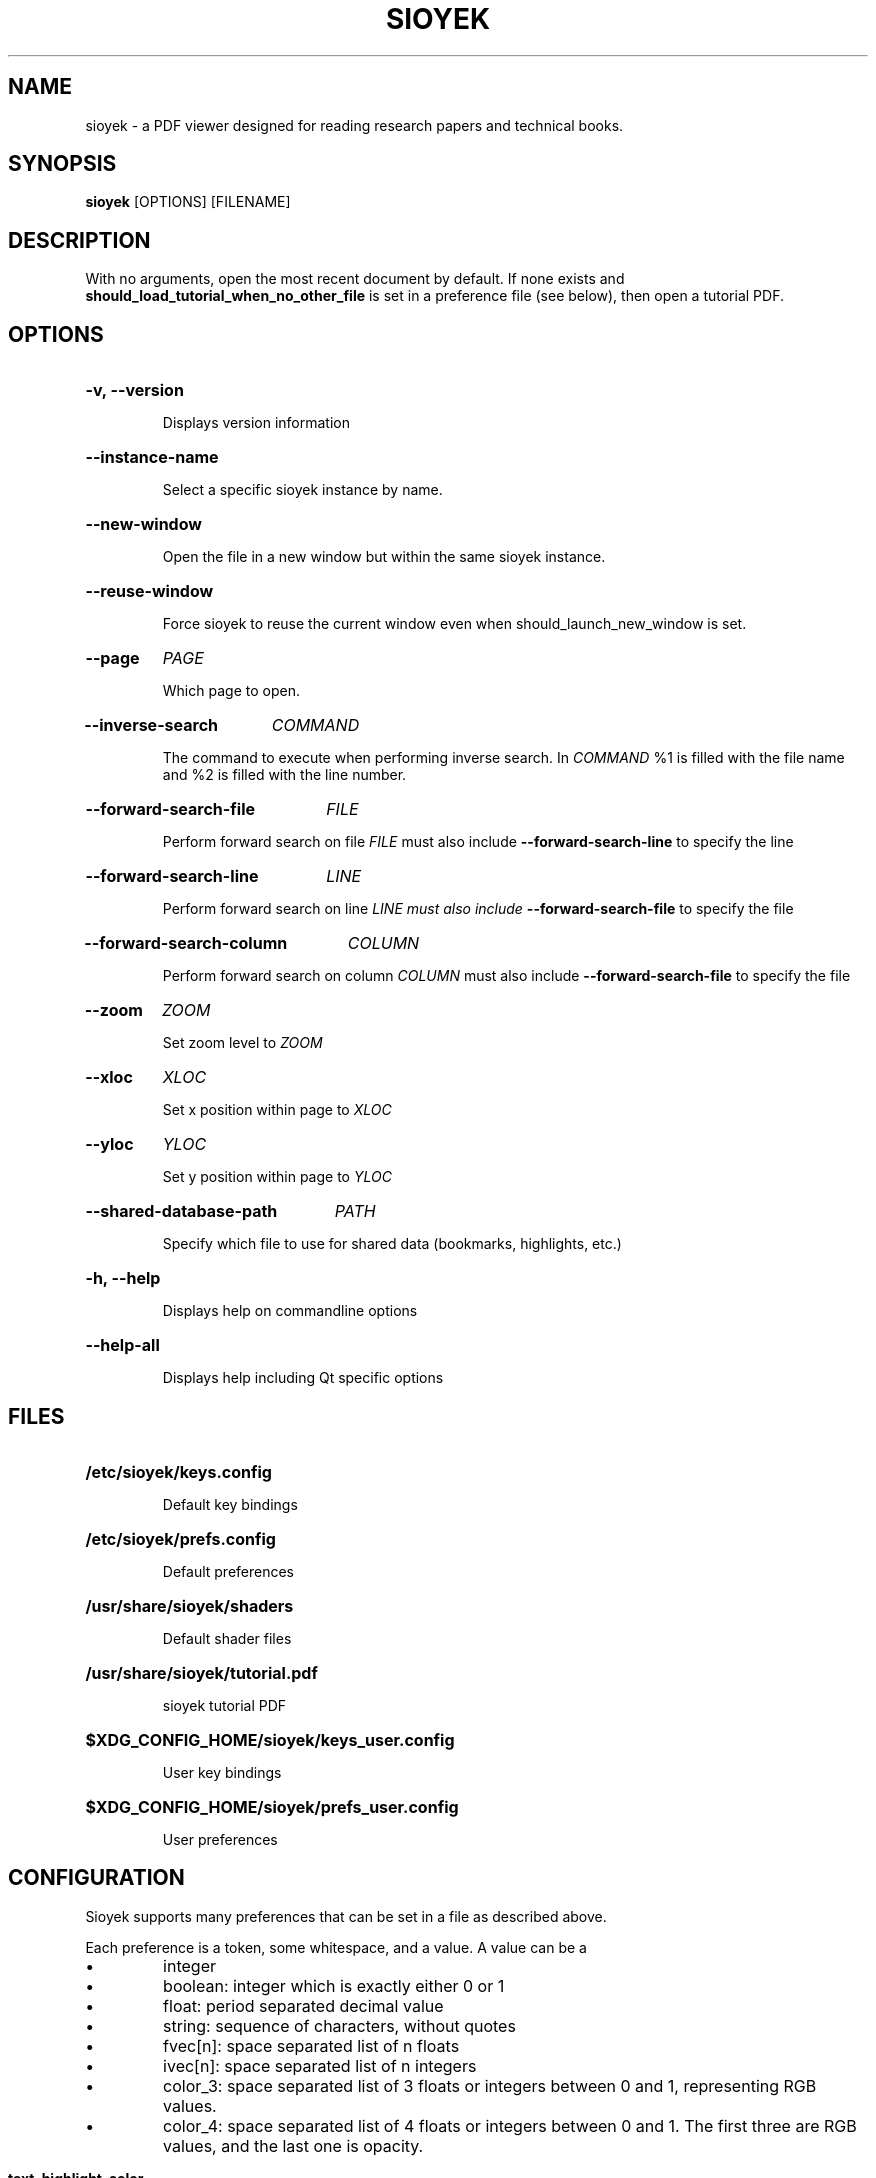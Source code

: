 .\"                     GNU GENERAL PUBLIC LICENSE
.\"                        Version 3, 29 June 2007
.\" 
.\"  Copyright (C) 2007 Free Software Foundation, Inc. <https://fsf.org/>
.\"  Everyone is permitted to copy and distribute verbatim copies
.\"  of this license document, but changing it is not allowed.
.\" 
.\"                             Preamble
.\" 
.\"   The GNU General Public License is a free, copyleft license for
.\" software and other kinds of works.
.\" 
.\"   The licenses for most software and other practical works are designed
.\" to take away your freedom to share and change the works.  By contrast,
.\" the GNU General Public License is intended to guarantee your freedom to
.\" share and change all versions of a program--to make sure it remains free
.\" software for all its users.  We, the Free Software Foundation, use the
.\" GNU General Public License for most of our software; it applies also to
.\" any other work released this way by its authors.  You can apply it to
.\" your programs, too.
.\" 
.\"   When we speak of free software, we are referring to freedom, not
.\" price.  Our General Public Licenses are designed to make sure that you
.\" have the freedom to distribute copies of free software (and charge for
.\" them if you wish), that you receive source code or can get it if you
.\" want it, that you can change the software or use pieces of it in new
.\" free programs, and that you know you can do these things.
.\" 
.\"   To protect your rights, we need to prevent others from denying you
.\" these rights or asking you to surrender the rights.  Therefore, you have
.\" certain responsibilities if you distribute copies of the software, or if
.\" you modify it: responsibilities to respect the freedom of others.
.\" 
.\"   For example, if you distribute copies of such a program, whether
.\" gratis or for a fee, you must pass on to the recipients the same
.\" freedoms that you received.  You must make sure that they, too, receive
.\" or can get the source code.  And you must show them these terms so they
.\" know their rights.
.\" 
.\"   Developers that use the GNU GPL protect your rights with two steps:
.\" (1) assert copyright on the software, and (2) offer you this License
.\" giving you legal permission to copy, distribute and/or modify it.
.\" 
.\"   For the developers' and authors' protection, the GPL clearly explains
.\" that there is no warranty for this free software.  For both users' and
.\" authors' sake, the GPL requires that modified versions be marked as
.\" changed, so that their problems will not be attributed erroneously to
.\" authors of previous versions.
.\" 
.\"   Some devices are designed to deny users access to install or run
.\" modified versions of the software inside them, although the manufacturer
.\" can do so.  This is fundamentally incompatible with the aim of
.\" protecting users' freedom to change the software.  The systematic
.\" pattern of such abuse occurs in the area of products for individuals to
.\" use, which is precisely where it is most unacceptable.  Therefore, we
.\" have designed this version of the GPL to prohibit the practice for those
.\" products.  If such problems arise substantially in other domains, we
.\" stand ready to extend this provision to those domains in future versions
.\" of the GPL, as needed to protect the freedom of users.
.\" 
.\"   Finally, every program is threatened constantly by software patents.
.\" States should not allow patents to restrict development and use of
.\" software on general-purpose computers, but in those that do, we wish to
.\" avoid the special danger that patents applied to a free program could
.\" make it effectively proprietary.  To prevent this, the GPL assures that
.\" patents cannot be used to render the program non-free.
.\" 
.\"   The precise terms and conditions for copying, distribution and
.\" modification follow.
.\" 
.\"                        TERMS AND CONDITIONS
.\" 
.\"   0. Definitions.
.\" 
.\"   "This License" refers to version 3 of the GNU General Public License.
.\" 
.\"   "Copyright" also means copyright-like laws that apply to other kinds of
.\" works, such as semiconductor masks.
.\" 
.\"   "The Program" refers to any copyrightable work licensed under this
.\" License.  Each licensee is addressed as "you".  "Licensees" and
.\" "recipients" may be individuals or organizations.
.\" 
.\"   To "modify" a work means to copy from or adapt all or part of the work
.\" in a fashion requiring copyright permission, other than the making of an
.\" exact copy.  The resulting work is called a "modified version" of the
.\" earlier work or a work "based on" the earlier work.
.\" 
.\"   A "covered work" means either the unmodified Program or a work based
.\" on the Program.
.\" 
.\"   To "propagate" a work means to do anything with it that, without
.\" permission, would make you directly or secondarily liable for
.\" infringement under applicable copyright law, except executing it on a
.\" computer or modifying a private copy.  Propagation includes copying,
.\" distribution (with or without modification), making available to the
.\" public, and in some countries other activities as well.
.\" 
.\"   To "convey" a work means any kind of propagation that enables other
.\" parties to make or receive copies.  Mere interaction with a user through
.\" a computer network, with no transfer of a copy, is not conveying.
.\" 
.\"   An interactive user interface displays "Appropriate Legal Notices"
.\" to the extent that it includes a convenient and prominently visible
.\" feature that (1) displays an appropriate copyright notice, and (2)
.\" tells the user that there is no warranty for the work (except to the
.\" extent that warranties are provided), that licensees may convey the
.\" work under this License, and how to view a copy of this License.  If
.\" the interface presents a list of user commands or options, such as a
.\" menu, a prominent item in the list meets this criterion.
.\" 
.\"   1. Source Code.
.\" 
.\"   The "source code" for a work means the preferred form of the work
.\" for making modifications to it.  "Object code" means any non-source
.\" form of a work.
.\" 
.\"   A "Standard Interface" means an interface that either is an official
.\" standard defined by a recognized standards body, or, in the case of
.\" interfaces specified for a particular programming language, one that
.\" is widely used among developers working in that language.
.\" 
.\"   The "System Libraries" of an executable work include anything, other
.\" than the work as a whole, that (a) is included in the normal form of
.\" packaging a Major Component, but which is not part of that Major
.\" Component, and (b) serves only to enable use of the work with that
.\" Major Component, or to implement a Standard Interface for which an
.\" implementation is available to the public in source code form.  A
.\" "Major Component", in this context, means a major essential component
.\" (kernel, window system, and so on) of the specific operating system
.\" (if any) on which the executable work runs, or a compiler used to
.\" produce the work, or an object code interpreter used to run it.
.\" 
.\"   The "Corresponding Source" for a work in object code form means all
.\" the source code needed to generate, install, and (for an executable
.\" work) run the object code and to modify the work, including scripts to
.\" control those activities.  However, it does not include the work's
.\" System Libraries, or general-purpose tools or generally available free
.\" programs which are used unmodified in performing those activities but
.\" which are not part of the work.  For example, Corresponding Source
.\" includes interface definition files associated with source files for
.\" the work, and the source code for shared libraries and dynamically
.\" linked subprograms that the work is specifically designed to require,
.\" such as by intimate data communication or control flow between those
.\" subprograms and other parts of the work.
.\" 
.\"   The Corresponding Source need not include anything that users
.\" can regenerate automatically from other parts of the Corresponding
.\" Source.
.\" 
.\"   The Corresponding Source for a work in source code form is that
.\" same work.
.\" 
.\"   2. Basic Permissions.
.\" 
.\"   All rights granted under this License are granted for the term of
.\" copyright on the Program, and are irrevocable provided the stated
.\" conditions are met.  This License explicitly affirms your unlimited
.\" permission to run the unmodified Program.  The output from running a
.\" covered work is covered by this License only if the output, given its
.\" content, constitutes a covered work.  This License acknowledges your
.\" rights of fair use or other equivalent, as provided by copyright law.
.\" 
.\"   You may make, run and propagate covered works that you do not
.\" convey, without conditions so long as your license otherwise remains
.\" in force.  You may convey covered works to others for the sole purpose
.\" of having them make modifications exclusively for you, or provide you
.\" with facilities for running those works, provided that you comply with
.\" the terms of this License in conveying all material for which you do
.\" not control copyright.  Those thus making or running the covered works
.\" for you must do so exclusively on your behalf, under your direction
.\" and control, on terms that prohibit them from making any copies of
.\" your copyrighted material outside their relationship with you.
.\" 
.\"   Conveying under any other circumstances is permitted solely under
.\" the conditions stated below.  Sublicensing is not allowed; section 10
.\" makes it unnecessary.
.\" 
.\"   3. Protecting Users' Legal Rights From Anti-Circumvention Law.
.\" 
.\"   No covered work shall be deemed part of an effective technological
.\" measure under any applicable law fulfilling obligations under article
.\" 11 of the WIPO copyright treaty adopted on 20 December 1996, or
.\" similar laws prohibiting or restricting circumvention of such
.\" measures.
.\" 
.\"   When you convey a covered work, you waive any legal power to forbid
.\" circumvention of technological measures to the extent such circumvention
.\" is effected by exercising rights under this License with respect to
.\" the covered work, and you disclaim any intention to limit operation or
.\" modification of the work as a means of enforcing, against the work's
.\" users, your or third parties' legal rights to forbid circumvention of
.\" technological measures.
.\" 
.\"   4. Conveying Verbatim Copies.
.\" 
.\"   You may convey verbatim copies of the Program's source code as you
.\" receive it, in any medium, provided that you conspicuously and
.\" appropriately publish on each copy an appropriate copyright notice;
.\" keep intact all notices stating that this License and any
.\" non-permissive terms added in accord with section 7 apply to the code;
.\" keep intact all notices of the absence of any warranty; and give all
.\" recipients a copy of this License along with the Program.
.\" 
.\"   You may charge any price or no price for each copy that you convey,
.\" and you may offer support or warranty protection for a fee.
.\" 
.\"   5. Conveying Modified Source Versions.
.\" 
.\"   You may convey a work based on the Program, or the modifications to
.\" produce it from the Program, in the form of source code under the
.\" terms of section 4, provided that you also meet all of these conditions:
.\" 
.\"     a) The work must carry prominent notices stating that you modified
.\"     it, and giving a relevant date.
.\" 
.\"     b) The work must carry prominent notices stating that it is
.\"     released under this License and any conditions added under section
.\"     7.  This requirement modifies the requirement in section 4 to
.\"     "keep intact all notices".
.\" 
.\"     c) You must license the entire work, as a whole, under this
.\"     License to anyone who comes into possession of a copy.  This
.\"     License will therefore apply, along with any applicable section 7
.\"     additional terms, to the whole of the work, and all its parts,
.\"     regardless of how they are packaged.  This License gives no
.\"     permission to license the work in any other way, but it does not
.\"     invalidate such permission if you have separately received it.
.\" 
.\"     d) If the work has interactive user interfaces, each must display
.\"     Appropriate Legal Notices; however, if the Program has interactive
.\"     interfaces that do not display Appropriate Legal Notices, your
.\"     work need not make them do so.
.\" 
.\"   A compilation of a covered work with other separate and independent
.\" works, which are not by their nature extensions of the covered work,
.\" and which are not combined with it such as to form a larger program,
.\" in or on a volume of a storage or distribution medium, is called an
.\" "aggregate" if the compilation and its resulting copyright are not
.\" used to limit the access or legal rights of the compilation's users
.\" beyond what the individual works permit.  Inclusion of a covered work
.\" in an aggregate does not cause this License to apply to the other
.\" parts of the aggregate.
.\" 
.\"   6. Conveying Non-Source Forms.
.\" 
.\"   You may convey a covered work in object code form under the terms
.\" of sections 4 and 5, provided that you also convey the
.\" machine-readable Corresponding Source under the terms of this License,
.\" in one of these ways:
.\" 
.\"     a) Convey the object code in, or embodied in, a physical product
.\"     (including a physical distribution medium), accompanied by the
.\"     Corresponding Source fixed on a durable physical medium
.\"     customarily used for software interchange.
.\" 
.\"     b) Convey the object code in, or embodied in, a physical product
.\"     (including a physical distribution medium), accompanied by a
.\"     written offer, valid for at least three years and valid for as
.\"     long as you offer spare parts or customer support for that product
.\"     model, to give anyone who possesses the object code either (1) a
.\"     copy of the Corresponding Source for all the software in the
.\"     product that is covered by this License, on a durable physical
.\"     medium customarily used for software interchange, for a price no
.\"     more than your reasonable cost of physically performing this
.\"     conveying of source, or (2) access to copy the
.\"     Corresponding Source from a network server at no charge.
.\" 
.\"     c) Convey individual copies of the object code with a copy of the
.\"     written offer to provide the Corresponding Source.  This
.\"     alternative is allowed only occasionally and noncommercially, and
.\"     only if you received the object code with such an offer, in accord
.\"     with subsection 6b.
.\" 
.\"     d) Convey the object code by offering access from a designated
.\"     place (gratis or for a charge), and offer equivalent access to the
.\"     Corresponding Source in the same way through the same place at no
.\"     further charge.  You need not require recipients to copy the
.\"     Corresponding Source along with the object code.  If the place to
.\"     copy the object code is a network server, the Corresponding Source
.\"     may be on a different server (operated by you or a third party)
.\"     that supports equivalent copying facilities, provided you maintain
.\"     clear directions next to the object code saying where to find the
.\"     Corresponding Source.  Regardless of what server hosts the
.\"     Corresponding Source, you remain obligated to ensure that it is
.\"     available for as long as needed to satisfy these requirements.
.\" 
.\"     e) Convey the object code using peer-to-peer transmission, provided
.\"     you inform other peers where the object code and Corresponding
.\"     Source of the work are being offered to the general public at no
.\"     charge under subsection 6d.
.\" 
.\"   A separable portion of the object code, whose source code is excluded
.\" from the Corresponding Source as a System Library, need not be
.\" included in conveying the object code work.
.\" 
.\"   A "User Product" is either (1) a "consumer product", which means any
.\" tangible personal property which is normally used for personal, family,
.\" or household purposes, or (2) anything designed or sold for incorporation
.\" into a dwelling.  In determining whether a product is a consumer product,
.\" doubtful cases shall be resolved in favor of coverage.  For a particular
.\" product received by a particular user, "normally used" refers to a
.\" typical or common use of that class of product, regardless of the status
.\" of the particular user or of the way in which the particular user
.\" actually uses, or expects or is expected to use, the product.  A product
.\" is a consumer product regardless of whether the product has substantial
.\" commercial, industrial or non-consumer uses, unless such uses represent
.\" the only significant mode of use of the product.
.\" 
.\"   "Installation Information" for a User Product means any methods,
.\" procedures, authorization keys, or other information required to install
.\" and execute modified versions of a covered work in that User Product from
.\" a modified version of its Corresponding Source.  The information must
.\" suffice to ensure that the continued functioning of the modified object
.\" code is in no case prevented or interfered with solely because
.\" modification has been made.
.\" 
.\"   If you convey an object code work under this section in, or with, or
.\" specifically for use in, a User Product, and the conveying occurs as
.\" part of a transaction in which the right of possession and use of the
.\" User Product is transferred to the recipient in perpetuity or for a
.\" fixed term (regardless of how the transaction is characterized), the
.\" Corresponding Source conveyed under this section must be accompanied
.\" by the Installation Information.  But this requirement does not apply
.\" if neither you nor any third party retains the ability to install
.\" modified object code on the User Product (for example, the work has
.\" been installed in ROM).
.\" 
.\"   The requirement to provide Installation Information does not include a
.\" requirement to continue to provide support service, warranty, or updates
.\" for a work that has been modified or installed by the recipient, or for
.\" the User Product in which it has been modified or installed.  Access to a
.\" network may be denied when the modification itself materially and
.\" adversely affects the operation of the network or violates the rules and
.\" protocols for communication across the network.
.\" 
.\"   Corresponding Source conveyed, and Installation Information provided,
.\" in accord with this section must be in a format that is publicly
.\" documented (and with an implementation available to the public in
.\" source code form), and must require no special password or key for
.\" unpacking, reading or copying.
.\" 
.\"   7. Additional Terms.
.\" 
.\"   "Additional permissions" are terms that supplement the terms of this
.\" License by making exceptions from one or more of its conditions.
.\" Additional permissions that are applicable to the entire Program shall
.\" be treated as though they were included in this License, to the extent
.\" that they are valid under applicable law.  If additional permissions
.\" apply only to part of the Program, that part may be used separately
.\" under those permissions, but the entire Program remains governed by
.\" this License without regard to the additional permissions.
.\" 
.\"   When you convey a copy of a covered work, you may at your option
.\" remove any additional permissions from that copy, or from any part of
.\" it.  (Additional permissions may be written to require their own
.\" removal in certain cases when you modify the work.)  You may place
.\" additional permissions on material, added by you to a covered work,
.\" for which you have or can give appropriate copyright permission.
.\" 
.\"   Notwithstanding any other provision of this License, for material you
.\" add to a covered work, you may (if authorized by the copyright holders of
.\" that material) supplement the terms of this License with terms:
.\" 
.\"     a) Disclaiming warranty or limiting liability differently from the
.\"     terms of sections 15 and 16 of this License; or
.\" 
.\"     b) Requiring preservation of specified reasonable legal notices or
.\"     author attributions in that material or in the Appropriate Legal
.\"     Notices displayed by works containing it; or
.\" 
.\"     c) Prohibiting misrepresentation of the origin of that material, or
.\"     requiring that modified versions of such material be marked in
.\"     reasonable ways as different from the original version; or
.\" 
.\"     d) Limiting the use for publicity purposes of names of licensors or
.\"     authors of the material; or
.\" 
.\"     e) Declining to grant rights under trademark law for use of some
.\"     trade names, trademarks, or service marks; or
.\" 
.\"     f) Requiring indemnification of licensors and authors of that
.\"     material by anyone who conveys the material (or modified versions of
.\"     it) with contractual assumptions of liability to the recipient, for
.\"     any liability that these contractual assumptions directly impose on
.\"     those licensors and authors.
.\" 
.\"   All other non-permissive additional terms are considered "further
.\" restrictions" within the meaning of section 10.  If the Program as you
.\" received it, or any part of it, contains a notice stating that it is
.\" governed by this License along with a term that is a further
.\" restriction, you may remove that term.  If a license document contains
.\" a further restriction but permits relicensing or conveying under this
.\" License, you may add to a covered work material governed by the terms
.\" of that license document, provided that the further restriction does
.\" not survive such relicensing or conveying.
.\" 
.\"   If you add terms to a covered work in accord with this section, you
.\" must place, in the relevant source files, a statement of the
.\" additional terms that apply to those files, or a notice indicating
.\" where to find the applicable terms.
.\" 
.\"   Additional terms, permissive or non-permissive, may be stated in the
.\" form of a separately written license, or stated as exceptions;
.\" the above requirements apply either way.
.\" 
.\"   8. Termination.
.\" 
.\"   You may not propagate or modify a covered work except as expressly
.\" provided under this License.  Any attempt otherwise to propagate or
.\" modify it is void, and will automatically terminate your rights under
.\" this License (including any patent licenses granted under the third
.\" paragraph of section 11).
.\" 
.\"   However, if you cease all violation of this License, then your
.\" license from a particular copyright holder is reinstated (a)
.\" provisionally, unless and until the copyright holder explicitly and
.\" finally terminates your license, and (b) permanently, if the copyright
.\" holder fails to notify you of the violation by some reasonable means
.\" prior to 60 days after the cessation.
.\" 
.\"   Moreover, your license from a particular copyright holder is
.\" reinstated permanently if the copyright holder notifies you of the
.\" violation by some reasonable means, this is the first time you have
.\" received notice of violation of this License (for any work) from that
.\" copyright holder, and you cure the violation prior to 30 days after
.\" your receipt of the notice.
.\" 
.\"   Termination of your rights under this section does not terminate the
.\" licenses of parties who have received copies or rights from you under
.\" this License.  If your rights have been terminated and not permanently
.\" reinstated, you do not qualify to receive new licenses for the same
.\" material under section 10.
.\" 
.\"   9. Acceptance Not Required for Having Copies.
.\" 
.\"   You are not required to accept this License in order to receive or
.\" run a copy of the Program.  Ancillary propagation of a covered work
.\" occurring solely as a consequence of using peer-to-peer transmission
.\" to receive a copy likewise does not require acceptance.  However,
.\" nothing other than this License grants you permission to propagate or
.\" modify any covered work.  These actions infringe copyright if you do
.\" not accept this License.  Therefore, by modifying or propagating a
.\" covered work, you indicate your acceptance of this License to do so.
.\" 
.\"   10. Automatic Licensing of Downstream Recipients.
.\" 
.\"   Each time you convey a covered work, the recipient automatically
.\" receives a license from the original licensors, to run, modify and
.\" propagate that work, subject to this License.  You are not responsible
.\" for enforcing compliance by third parties with this License.
.\" 
.\"   An "entity transaction" is a transaction transferring control of an
.\" organization, or substantially all assets of one, or subdividing an
.\" organization, or merging organizations.  If propagation of a covered
.\" work results from an entity transaction, each party to that
.\" transaction who receives a copy of the work also receives whatever
.\" licenses to the work the party's predecessor in interest had or could
.\" give under the previous paragraph, plus a right to possession of the
.\" Corresponding Source of the work from the predecessor in interest, if
.\" the predecessor has it or can get it with reasonable efforts.
.\" 
.\"   You may not impose any further restrictions on the exercise of the
.\" rights granted or affirmed under this License.  For example, you may
.\" not impose a license fee, royalty, or other charge for exercise of
.\" rights granted under this License, and you may not initiate litigation
.\" (including a cross-claim or counterclaim in a lawsuit) alleging that
.\" any patent claim is infringed by making, using, selling, offering for
.\" sale, or importing the Program or any portion of it.
.\" 
.\"   11. Patents.
.\" 
.\"   A "contributor" is a copyright holder who authorizes use under this
.\" License of the Program or a work on which the Program is based.  The
.\" work thus licensed is called the contributor's "contributor version".
.\" 
.\"   A contributor's "essential patent claims" are all patent claims
.\" owned or controlled by the contributor, whether already acquired or
.\" hereafter acquired, that would be infringed by some manner, permitted
.\" by this License, of making, using, or selling its contributor version,
.\" but do not include claims that would be infringed only as a
.\" consequence of further modification of the contributor version.  For
.\" purposes of this definition, "control" includes the right to grant
.\" patent sublicenses in a manner consistent with the requirements of
.\" this License.
.\" 
.\"   Each contributor grants you a non-exclusive, worldwide, royalty-free
.\" patent license under the contributor's essential patent claims, to
.\" make, use, sell, offer for sale, import and otherwise run, modify and
.\" propagate the contents of its contributor version.
.\" 
.\"   In the following three paragraphs, a "patent license" is any express
.\" agreement or commitment, however denominated, not to enforce a patent
.\" (such as an express permission to practice a patent or covenant not to
.\" sue for patent infringement).  To "grant" such a patent license to a
.\" party means to make such an agreement or commitment not to enforce a
.\" patent against the party.
.\" 
.\"   If you convey a covered work, knowingly relying on a patent license,
.\" and the Corresponding Source of the work is not available for anyone
.\" to copy, free of charge and under the terms of this License, through a
.\" publicly available network server or other readily accessible means,
.\" then you must either (1) cause the Corresponding Source to be so
.\" available, or (2) arrange to deprive yourself of the benefit of the
.\" patent license for this particular work, or (3) arrange, in a manner
.\" consistent with the requirements of this License, to extend the patent
.\" license to downstream recipients.  "Knowingly relying" means you have
.\" actual knowledge that, but for the patent license, your conveying the
.\" covered work in a country, or your recipient's use of the covered work
.\" in a country, would infringe one or more identifiable patents in that
.\" country that you have reason to believe are valid.
.\" 
.\"   If, pursuant to or in connection with a single transaction or
.\" arrangement, you convey, or propagate by procuring conveyance of, a
.\" covered work, and grant a patent license to some of the parties
.\" receiving the covered work authorizing them to use, propagate, modify
.\" or convey a specific copy of the covered work, then the patent license
.\" you grant is automatically extended to all recipients of the covered
.\" work and works based on it.
.\" 
.\"   A patent license is "discriminatory" if it does not include within
.\" the scope of its coverage, prohibits the exercise of, or is
.\" conditioned on the non-exercise of one or more of the rights that are
.\" specifically granted under this License.  You may not convey a covered
.\" work if you are a party to an arrangement with a third party that is
.\" in the business of distributing software, under which you make payment
.\" to the third party based on the extent of your activity of conveying
.\" the work, and under which the third party grants, to any of the
.\" parties who would receive the covered work from you, a discriminatory
.\" patent license (a) in connection with copies of the covered work
.\" conveyed by you (or copies made from those copies), or (b) primarily
.\" for and in connection with specific products or compilations that
.\" contain the covered work, unless you entered into that arrangement,
.\" or that patent license was granted, prior to 28 March 2007.
.\" 
.\"   Nothing in this License shall be construed as excluding or limiting
.\" any implied license or other defenses to infringement that may
.\" otherwise be available to you under applicable patent law.
.\" 
.\"   12. No Surrender of Others' Freedom.
.\" 
.\"   If conditions are imposed on you (whether by court order, agreement or
.\" otherwise) that contradict the conditions of this License, they do not
.\" excuse you from the conditions of this License.  If you cannot convey a
.\" covered work so as to satisfy simultaneously your obligations under this
.\" License and any other pertinent obligations, then as a consequence you may
.\" not convey it at all.  For example, if you agree to terms that obligate you
.\" to collect a royalty for further conveying from those to whom you convey
.\" the Program, the only way you could satisfy both those terms and this
.\" License would be to refrain entirely from conveying the Program.
.\" 
.\"   13. Use with the GNU Affero General Public License.
.\" 
.\"   Notwithstanding any other provision of this License, you have
.\" permission to link or combine any covered work with a work licensed
.\" under version 3 of the GNU Affero General Public License into a single
.\" combined work, and to convey the resulting work.  The terms of this
.\" License will continue to apply to the part which is the covered work,
.\" but the special requirements of the GNU Affero General Public License,
.\" section 13, concerning interaction through a network will apply to the
.\" combination as such.
.\" 
.\"   14. Revised Versions of this License.
.\" 
.\"   The Free Software Foundation may publish revised and/or new versions of
.\" the GNU General Public License from time to time.  Such new versions will
.\" be similar in spirit to the present version, but may differ in detail to
.\" address new problems or concerns.
.\" 
.\"   Each version is given a distinguishing version number.  If the
.\" Program specifies that a certain numbered version of the GNU General
.\" Public License "or any later version" applies to it, you have the
.\" option of following the terms and conditions either of that numbered
.\" version or of any later version published by the Free Software
.\" Foundation.  If the Program does not specify a version number of the
.\" GNU General Public License, you may choose any version ever published
.\" by the Free Software Foundation.
.\" 
.\"   If the Program specifies that a proxy can decide which future
.\" versions of the GNU General Public License can be used, that proxy's
.\" public statement of acceptance of a version permanently authorizes you
.\" to choose that version for the Program.
.\" 
.\"   Later license versions may give you additional or different
.\" permissions.  However, no additional obligations are imposed on any
.\" author or copyright holder as a result of your choosing to follow a
.\" later version.
.\" 
.\"   15. Disclaimer of Warranty.
.\" 
.\"   THERE IS NO WARRANTY FOR THE PROGRAM, TO THE EXTENT PERMITTED BY
.\" APPLICABLE LAW.  EXCEPT WHEN OTHERWISE STATED IN WRITING THE COPYRIGHT
.\" HOLDERS AND/OR OTHER PARTIES PROVIDE THE PROGRAM "AS IS" WITHOUT WARRANTY
.\" OF ANY KIND, EITHER EXPRESSED OR IMPLIED, INCLUDING, BUT NOT LIMITED TO,
.\" THE IMPLIED WARRANTIES OF MERCHANTABILITY AND FITNESS FOR A PARTICULAR
.\" PURPOSE.  THE ENTIRE RISK AS TO THE QUALITY AND PERFORMANCE OF THE PROGRAM
.\" IS WITH YOU.  SHOULD THE PROGRAM PROVE DEFECTIVE, YOU ASSUME THE COST OF
.\" ALL NECESSARY SERVICING, REPAIR OR CORRECTION.
.\" 
.\"   16. Limitation of Liability.
.\" 
.\"   IN NO EVENT UNLESS REQUIRED BY APPLICABLE LAW OR AGREED TO IN WRITING
.\" WILL ANY COPYRIGHT HOLDER, OR ANY OTHER PARTY WHO MODIFIES AND/OR CONVEYS
.\" THE PROGRAM AS PERMITTED ABOVE, BE LIABLE TO YOU FOR DAMAGES, INCLUDING ANY
.\" GENERAL, SPECIAL, INCIDENTAL OR CONSEQUENTIAL DAMAGES ARISING OUT OF THE
.\" USE OR INABILITY TO USE THE PROGRAM (INCLUDING BUT NOT LIMITED TO LOSS OF
.\" DATA OR DATA BEING RENDERED INACCURATE OR LOSSES SUSTAINED BY YOU OR THIRD
.\" PARTIES OR A FAILURE OF THE PROGRAM TO OPERATE WITH ANY OTHER PROGRAMS),
.\" EVEN IF SUCH HOLDER OR OTHER PARTY HAS BEEN ADVISED OF THE POSSIBILITY OF
.\" SUCH DAMAGES.
.\" 
.\"   17. Interpretation of Sections 15 and 16.
.\" 
.\"   If the disclaimer of warranty and limitation of liability provided
.\" above cannot be given local legal effect according to their terms,
.\" reviewing courts shall apply local law that most closely approximates
.\" an absolute waiver of all civil liability in connection with the
.\" Program, unless a warranty or assumption of liability accompanies a
.\" copy of the Program in return for a fee.
.\" 
.\"                      END OF TERMS AND CONDITIONS
.\" 
.\"             How to Apply These Terms to Your New Programs
.\" 
.\"   If you develop a new program, and you want it to be of the greatest
.\" possible use to the public, the best way to achieve this is to make it
.\" free software which everyone can redistribute and change under these terms.
.\" 
.\"   To do so, attach the following notices to the program.  It is safest
.\" to attach them to the start of each source file to most effectively
.\" state the exclusion of warranty; and each file should have at least
.\" the "copyright" line and a pointer to where the full notice is found.
.\" 
.\"     <one line to give the program's name and a brief idea of what it does.>
.\"     Copyright (C) <year>  <name of author>
.\" 
.\"     This program is free software: you can redistribute it and/or modify
.\"     it under the terms of the GNU General Public License as published by
.\"     the Free Software Foundation, either version 3 of the License, or
.\"     (at your option) any later version.
.\" 
.\"     This program is distributed in the hope that it will be useful,
.\"     but WITHOUT ANY WARRANTY; without even the implied warranty of
.\"     MERCHANTABILITY or FITNESS FOR A PARTICULAR PURPOSE.  See the
.\"     GNU General Public License for more details.
.\" 
.\"     You should have received a copy of the GNU General Public License
.\"     along with this program.  If not, see <https://www.gnu.org/licenses/>.
.\" 
.\" Also add information on how to contact you by electronic and paper mail.
.\" 
.\"   If the program does terminal interaction, make it output a short
.\" notice like this when it starts in an interactive mode:
.\" 
.\"     <program>  Copyright (C) <year>  <name of author>
.\"     This program comes with ABSOLUTELY NO WARRANTY; for details type `show w'.
.\"     This is free software, and you are welcome to redistribute it
.\"     under certain conditions; type `show c' for details.
.\" 
.\" The hypothetical commands `show w' and `show c' should show the appropriate
.\" parts of the General Public License.  Of course, your program's commands
.\" might be different; for a GUI interface, you would use an "about box".
.\" 
.\"   You should also get your employer (if you work as a programmer) or school,
.\" if any, to sign a "copyright disclaimer" for the program, if necessary.
.\" For more information on this, and how to apply and follow the GNU GPL, see
.\" <https://www.gnu.org/licenses/>.
.\" 
.\"   The GNU General Public License does not permit incorporating your program
.\" into proprietary programs.  If your program is a subroutine library, you
.\" may consider it more useful to permit linking proprietary applications with
.\" the library.  If this is what you want to do, use the GNU Lesser General
.\" Public License instead of this License.  But first, please read
.\" <https://www.gnu.org/licenses/why-not-lgpl.html>.
.\"
.TH SIOYEK 1 2022-06-18 "SIOYEK" "User Commands"
.SH NAME
sioyek \- a PDF viewer designed for reading research papers and technical books.
.SH SYNOPSIS
.B sioyek
[OPTIONS] [FILENAME]
.SH DESCRIPTION
.PP
With no arguments, open the most recent document by default. If none exists and
.B should_load_tutorial_when_no_other_file
is set in a preference file (see below), then open a tutorial PDF.

.SH OPTIONS
.HP
.B -v, --version

Displays version information
.HP
.B --instance-name

Select a specific sioyek instance by name.
.HP
.B --new-window

Open the file in a new window but within the same sioyek instance.
.HP
.B --reuse-window

Force sioyek to reuse the current window even when should_launch_new_window is set.
.HP
.B --page
.I PAGE

Which page to open.
.HP
.B --inverse-search
.I COMMAND

The command to execute when performing inverse search.
In
.I COMMAND
%1 is filled with the file name and %2 is filled with the line number.
.HP
.B --forward-search-file
.I FILE

Perform forward search on file
.I FILE
must also include
.B --forward-search-line
to specify the line
.HP
.B --forward-search-line
.I LINE

Perform forward search on line
.I LINE must also include
.B --forward-search-file
to specify the file

.HP
.B --forward-search-column
.I COLUMN

Perform forward search on column
.I COLUMN
must also include
.B --forward-search-file
to specify the file
.HP
.B --zoom
.I ZOOM

Set zoom level to
.I ZOOM
.HP
.B --xloc
.I XLOC

Set x position within page to
.I XLOC
.HP
.B --yloc
.I YLOC

Set y position within page to
.I YLOC
.HP
.B --shared-database-path
.I PATH

Specify which file to use for shared data (bookmarks, highlights, etc.)
.HP
.B -h, --help

Displays help on commandline options
.HP
.B --help-all

Displays help including Qt specific options

.SH FILES
.HP
.B /etc/sioyek/keys.config

Default key bindings
.HP
.B /etc/sioyek/prefs.config

Default preferences
.HP
.B /usr/share/sioyek/shaders

Default shader files
.HP
.B /usr/share/sioyek/tutorial.pdf

sioyek tutorial PDF
.HP
.B $XDG_CONFIG_HOME/sioyek/keys_user.config

User key bindings
.HP
.B $XDG_CONFIG_HOME/sioyek/prefs_user.config

User preferences

.SH CONFIGURATION
.PP
Sioyek supports many preferences that can be set in a file as
described above.
.PP
Each preference is a token, some whitespace, and a value. A value can
be a

.IP \[bu]
integer

.IP \[bu]
boolean: integer which is exactly either 0 or 1

.IP \[bu]
float: period separated decimal value

.IP \[bu]
string: sequence of characters, without quotes

.IP \[bu]
fvec[n]: space separated list of n floats

.IP \[bu]
ivec[n]: space separated list of n integers

.IP \[bu]
color_3: space separated list of 3 floats or integers between 0 and 1,
representing RGB values.

.IP \[bu]
color_4: space separated list of 4 floats or integers between 0 and
1. The first three are RGB values, and the last one is opacity.

.HP
.B text_highlight_color
.I color_3

Highlight color when text is selected using mouse.
.HP
.B vertical_line_color
.I color_4

Color of the highlight bar when right click is pressed (to bring up
the reading guide). Alias preference: visual_mark_color.
.HP
.B search_highlight_color
.I color_3

Highlight color when text is a search match.
.HP
.B link_highlight_color
.I color_3

Highlight color for PDF links (note that highlight is off by default
and can only be seen by performing a toggle_highlight command. See
keys.config for more details).

.HP
.B synctex_highlight_color
.I color_3

Highlight color for synctex forward search highlights.
.HP
.B background_color
.I color_3

Background color.
.HP
.B dark_mode_background_color
.I color_3

Background color in dark mode.
.HP
.B dark_mode_contrast
.I float

Contrast in dark mode. Higher values render the PDF with dimmer text.
.HP
.B default_dark_mode
.I boolean

Start in dark mode if 1, light mode if 0.
.HP
.B item_list_prefix
.I string

Text to prefix every bookmark in bookmark lists.
.HP
.B inverse_search_command
.I string

The command to use when trying to do inverse search into a LaTeX
document. Uncomment and provide your own command. %1 expands to the
name of the file and %2 expands to the line number.
.HP
.B zoom_inc_factor
.I float

The factor by which we increase/decrease zoom when performing zoom_in
or zoom_out.
.HP
.B vertical_move_amount
.I float

How many (screen) inches we move vertically/horizontally when performing
move_up/down commands.
.HP
.B horizontal_move_amount
.I float

How many (screen) inches we move vertically/horizontally when performing
move_left/right commands.
.HP
.B move_screen_ratio
.I float

How many inches we move vertically/horizontally when performing
move_left/right commands.
.HP
.B flat_toc
.I boolean

If 0, Table of Contents is shown in a hierarchical tree, otherwise it
is a flat list (can improve performance for extremely large table of
contents).
.HP
.B should_use_multiple_monitors
.I boolean

If it is 1, when launching the application if we detect multiple
monitors, we automatically launch the helper window in second monitor.
.HP
.B should_load_tutorial_when_no_other_file
.I boolean

If the last opened document is empty, load the tutorial pdf instead..
.HP
.B should_launch_new_instance
.I boolean

If it is 0, then we use the previous instance of sioyek when launching
a new file.  otherwise a new instance is launched every time we open a
new file.
.HP
.B should_launch_new_window
.I boolean

Open the file in a new window but within the same sioyek instance.
.HP
.B should_draw_unrendered_pages
.I boolean

If set, we display a checkerboard pattern for unrendered pages (by
default we display nothing).
.HP
.B check_for_updates_on_startup
.I boolean

If set, shows a notification on startup if a new version of sioyek is
available.
.HP
.B sort_bookmarks_by_location
.I boolean

If set, we sort the bookmarks by their location instead of their
creation time.
.HP
.B shared_database_path
.I string

Path to shared.db database file. If not set, we use the default path.
you can set this to be a file in a synced folder (e.g. dropbox folder)
to automatically sync sioyek across multiple computers.

On GNU/Linux, this refers to ~/.local/share/sioyek/shared.db.
.HP
.B hover_overview
.I boolean

Displays an overview of destination when hovering over a link with
mouse (no need to right click).
.HP
.B visual_mark_next_page_fraction
.I float

When moving to the next line using visual marker, this setting
specifies the distance of the market to the top of the screen in
fractions of screen size.
.HP
.B visual_mark_next_page_threshold
.I float

When moving to the next line using visual marker, this setting
determines at which point we move the screen.
.HP
.B ui_font
.I string

Font to use for user interface (file browser, bookmarks, etc.).
.HP
.B font_size
.I integer

Font size
.HP
.B middle_click_search_engine
.I string

Search engine to use for middle click lookup. This value should be a
string corresponding to the letters, *, in another string preference which
specifies the url, search_url_*.

For example,

.IP \[bu]
search_url_g https://www.duckduckgo.com/search?q=

.IP \[bu]
middle_click_search_engine g

Will use the duckduckgo address for middle click search.
.HP
.B shift_middle_click_search_engine
.I string

Search engine to use for shift middle click lookup. Value is analogous
to middle_click_search_engine.
.HP
.B startup_commands
.I string

Semicolon separated list of commands to run on startup.
.HP
.B status_bar_font_size
.I integer

Font size for text in the status bar.
.HP
.B custom_background_color
.I color_3

Background color to use when executing the command toggle_custom_color.
.HP
.B custom_text_color
.I color_3

Text color to use when executing the command toggle_custom_color.
.HP
.B rerender_overview
.I boolean

If 0, we use the previous renders for overview window which may cause
it to be blurry if it is 1, we rerender with the proper resolution for
overview window which looks better but may increase power consumption.
.HP
.B wheel_zoom_on_cursor
.I boolean

Normally mouse wheel zooms in on the middle of the screen, but if this
is set to 1, we zoom in on the cursor.
.HP
.B linear_filter
.I boolean

Apply linear texture filtering by passing GL_LINEAR to
glTexParameteri. This means that for a pixture being textured, we use
the weighted average of the four texture elements closest to its
center.
.HP
.B display_resolution_scale
.I float

Resolution multiplier for PDF viewer.
.HP
.B status_bar_color
.I color_3

Color of the status bar background.
.HP
.B status_bar_text_color
.I color_3

Color of the status bar text.
.HP
.B main_window_size
.I ivec[2]

Default size (in width and height) of the main window when a helper
window is opened. You can copy the value of this config using the
copy_window_size_config command.

If this is not set, then we use the full size of the first screen if
there are multiple monitors, otherwise we use half of the width of the
screen and the whole height -- a vertical split in half.
.HP
.B main_window_move
.I ivec[2]

Location to snap the main window to in x and y co-ordinates when the
helper window is opened.

If not set, use (0, 0), top left of the first screen.
.HP
.B helper_window_size
.I ivec[2]

Default size (in width and height) of the helper window when it is
opened.

If not set, use the full size of the second screen if there are
multiple monitors, otherwise use half of the width of the first screen
and the whole height.
.HP
.B helper_window_move
.I ivec[2]

Location to snap the helper window to in x and y co-ordinates when the
helper window is opened.

If not set, then use (first screen width/2, 0) if there is only one monitor, and
(second screen width, 0) if there are two.
.HP
.B touchpad_sensitivity
.I float

Touchpad sensitivity.
.HP
.B page_separator_width
.I float

Width of the page separator.
.HP
.B page_separator_color
.I color_3

Color of the page separator.
.HP
.B single_main_window_size
.I ivec[2]

Default size of the main window when the helper window has been closed.

If not set, uses the size of the whole screen.
.HP
.B single_main_window_move
.I ivec[2]

Location to snap the main window to when the helper window has been closed.

If not set, uses (0, 0).
.HP
.B fit_page_to_width_ratio
.I float

Ratio of page width to use for fit_to_page_width_ratio command. A
value of 1 would use the whole window width for the page.
.HP
.B collapsed_toc
.I boolean

If set, we initially collapse table of content entries.
.HP
.B ruler_mode
.I boolean

If set, we highlight the current line in visual_scroll_mode by masking
above and below the current line. If not set, we only mask below the
line.
.HP
.B ruler_padding
.I float

Ruler padding between the edges of the top and bottom of the text and the ruler.
.HP
.B ruler_x_padding
.I float

Ruler padding between the edges of the left and right of the text and the ruler.
.HP
.B text_summary_url
.I string

Text summary url for fastread. Fastread mode (turned on with the
command toggle_fastread) by default queries a url for information
about which characters of each word on the page to highlight. An
implementation of such a server based on a language model is available
here:
https://github.com/ahrm/sioyek/blob/main/scripts/summary_highlight_server.py.

By default, both this script and sioyek will bind to localhost:5000.

.HP
.B text_summary_should_refine
.I boolean

Language model option for the fastread server program. If 1, then
prevent highlights in the middle of words by always highlighting
starting from the beginning of the word until the first mispredicted
character.
.HP
.B text_summary_should_fill
.I boolean

Language model option for the fastread server program. If 1, then
highlight the entire word when over 50% of it is highlighted.
.HP
.B text_summary_context_size
.I integer

Context size to use on the fastread server. Number of characters in
context for next character prediction.
.HP
.B use_heuristic_if_text_summary_not_available
.I boolean

Use heuristic if text summary url does not return highlights. The
heuristic involves choosing ceiling(length*0.3) characters of
every word to emphasize.
.HP
.B papers_folder_path
.I string

A directory which sioyek watches for new papers. If a new paper added
to this directory while we are creating a portal from another
document, this new document will automatically be used as the
destination of the portal.
.HP
.B enable_experimental_features
.I boolean

Enable possibly unstable experimental features
.HP
.B create_table_of_contents_if_not_exists
.I boolean

Automatically create a table of contents for the document if it
doesn't already have one.
.HP
.B max_created_toc_size
.I integer

Limits the maximum size of created table of contents.
.HP
.B force_custom_line_algorithm
.I boolean

Use custom algorithm based on pixmaps to compute rectangles around the
lines of the document.
.HP
.B overview_size
.I fvec[2]

Size, width and height, of the overview window. The overview window is
triggered by right clicking on an internal link, or hovering if
hover_overview is set to 1.
.HP
.B overview_offset
.I fvec[2]

Offset of the overview window as floats from the center of the page.
.HP
.B ignore_whitespace_in_presentation_mode
.I boolean

Always use fit_to_page_smart (ignoring whitespace) in presentation view.
.HP
.B exact_highlight_select
.I boolean

If set to 0, then in word select mode, select the whole word even if
the cursor is only partially on the word. If set to 1, then select the word only if the range of the cursor's selection fully includes the word.
.HP
.B show_doc_path
.I boolean

If set to 0, then only show the filename in the dialog to choose to
open a previous doc (open_prev_doc). If 1, then show the entire file path.
.HP
.B fastread_opacity
.I float

Opacity of the dimmed portion of words in fastread mode.
.HP
.B highlight_color_*
.I color_3

Color of the highlight color bound to symbol * (should be one character).
.HP
.B should_warn_about_user_key_override
.I boolean

If set to 0, then don't warn the user about key definition overrides
when the two definitions are in different files. If set to 1, then
always warn the user when keys are overridden.
.HP
.B single_click_selects_words
.I boolean

If set to 0, then single clicks select words and double clicks allow selection
of arbitrary ranges of characters. If set to 1, then double clicks select words
and single clicks allow selection of arbitrary ranges of characters.
.HP
.B highlight_middle_click
.I boolean

If set to 1, then middle clicks add a highlight with select_highlight_type when
a selection is active and no preview is open. If set to 0, a smart jump is
always attempted.
.HP
.B super_fast_search
.I boolean

If set to 0, search is performed by the mupdf backend. If set to 1, a super
fast search index is used instead. This leads to a slight increase in memory.
.HP
.B case_sensitive_search
.I boolean

If set to 1, search and regex_search are case-sensitive. If set to 0, search
and regex search are case-insensitive.
.HP
.B incremental_search
.I boolean

If set to 1, jump to the first result as soon as you start typing. If set to 0,
wait until enter is pressed.
.SH BUGS
If you find a bug in sioyek please report it at
https://github.com/ahrm/sioyek/issues
